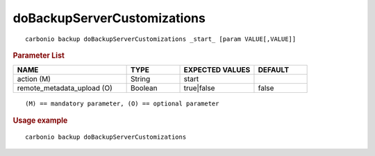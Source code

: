 .. SPDX-FileCopyrightText: 2022 Zextras <https://www.zextras.com/>
..
.. SPDX-License-Identifier: CC-BY-NC-SA-4.0

.. _carbonio_backup_doBackupServerCustomizations:

********************************************************
doBackupServerCustomizations
********************************************************

::

   carbonio backup doBackupServerCustomizations _start_ [param VALUE[,VALUE]]


.. rubric:: Parameter List

.. list-table::
   :widths: 32 15 21 15
   :header-rows: 1

   * - NAME
     - TYPE
     - EXPECTED VALUES
     - DEFAULT
   * - action (M)
     - String
     - start
     - 
   * - remote_metadata_upload (O)
     - Boolean
     - true\|false
     - false

::

   (M) == mandatory parameter, (O) == optional parameter



.. rubric:: Usage example


::

   carbonio backup doBackupServerCustomizations



